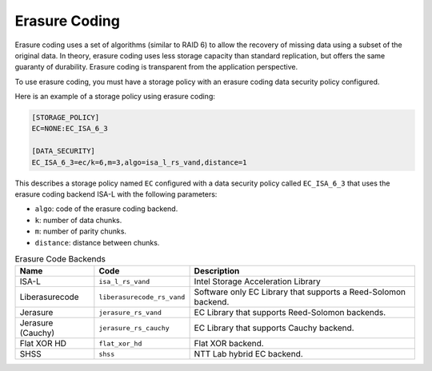 ==============
Erasure Coding
==============

Erasure coding uses a set of algorithms (similar to RAID 6) to allow the recovery
of missing data using a subset of the original data.
In theory, erasure coding uses less storage capacity than standard replication,
but offers the same guaranty of durability.
Erasure coding is transparent from the application perspective.

To use erasure coding, you must have a storage policy with an erasure coding data security policy configured.

Here is an example of a storage policy using erasure coding:

.. code-block:: text

   [STORAGE_POLICY]
   EC=NONE:EC_ISA_6_3

   [DATA_SECURITY]
   EC_ISA_6_3=ec/k=6,m=3,algo=isa_l_rs_vand,distance=1

This describes a storage policy named ``EC`` configured with a data security policy called ``EC_ISA_6_3`` that uses
the erasure coding backend ISA-L with the following parameters:

* ``algo``: code of the erasure coding backend.

* ``k``: number of data chunks.

* ``m``: number of parity chunks.

* ``distance``: distance between chunks.


.. list-table:: Erasure Code Backends
   :header-rows: 1
   :widths: 10 10 30

   * - Name
     - Code
     - Description
   * - ISA-L
     - ``isa_l_rs_vand``
     - Intel Storage Acceleration Library
   * - Liberasurecode
     - ``liberasurecode_rs_vand``
     - Software only EC Library that supports a Reed-Solomon backend.
   * - Jerasure
     - ``jerasure_rs_vand``
     - EC Library that supports Reed-Solomon backends.
   * - Jerasure (Cauchy)
     - ``jerasure_rs_cauchy``
     - EC Library that supports Cauchy backend.
   * - Flat XOR HD
     - ``flat_xor_hd``
     - Flat XOR backend.
   * - SHSS
     - ``shss``
     - NTT Lab hybrid EC backend.
